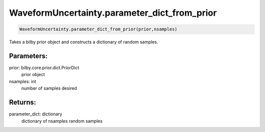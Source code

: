 WaveformUncertainty.parameter_dict_from_prior
=============================================

.. code-block:: python

   WaveformUncertainty.parameter_dict_from_prior(prior,nsamples)

Takes a bilby prior object and constructs a dictionary of random samples.

Parameters:
----------
prior: bilby.core.prior.dict.PriorDict
    prior object
nsamples: int
    number of samples desired
      
Returns:
-------
parameter_dict: dictionary
    dictionary of nsamples random samples
